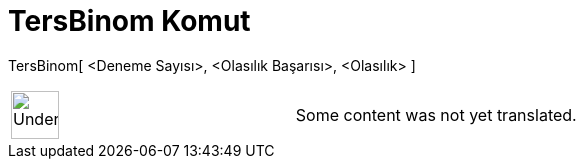 = TersBinom Komut
:page-en: commands/InverseBinomial
ifdef::env-github[:imagesdir: /tr/modules/ROOT/assets/images]

TersBinom[ <Deneme Sayısı>, <Olasılık Başarısı>, <Olasılık> ]::

[width="100%",cols="50%,50%",]
|===
a|
image:48px-UnderConstruction.png[UnderConstruction.png,width=48,height=48]

|Some content was not yet translated.
|===
